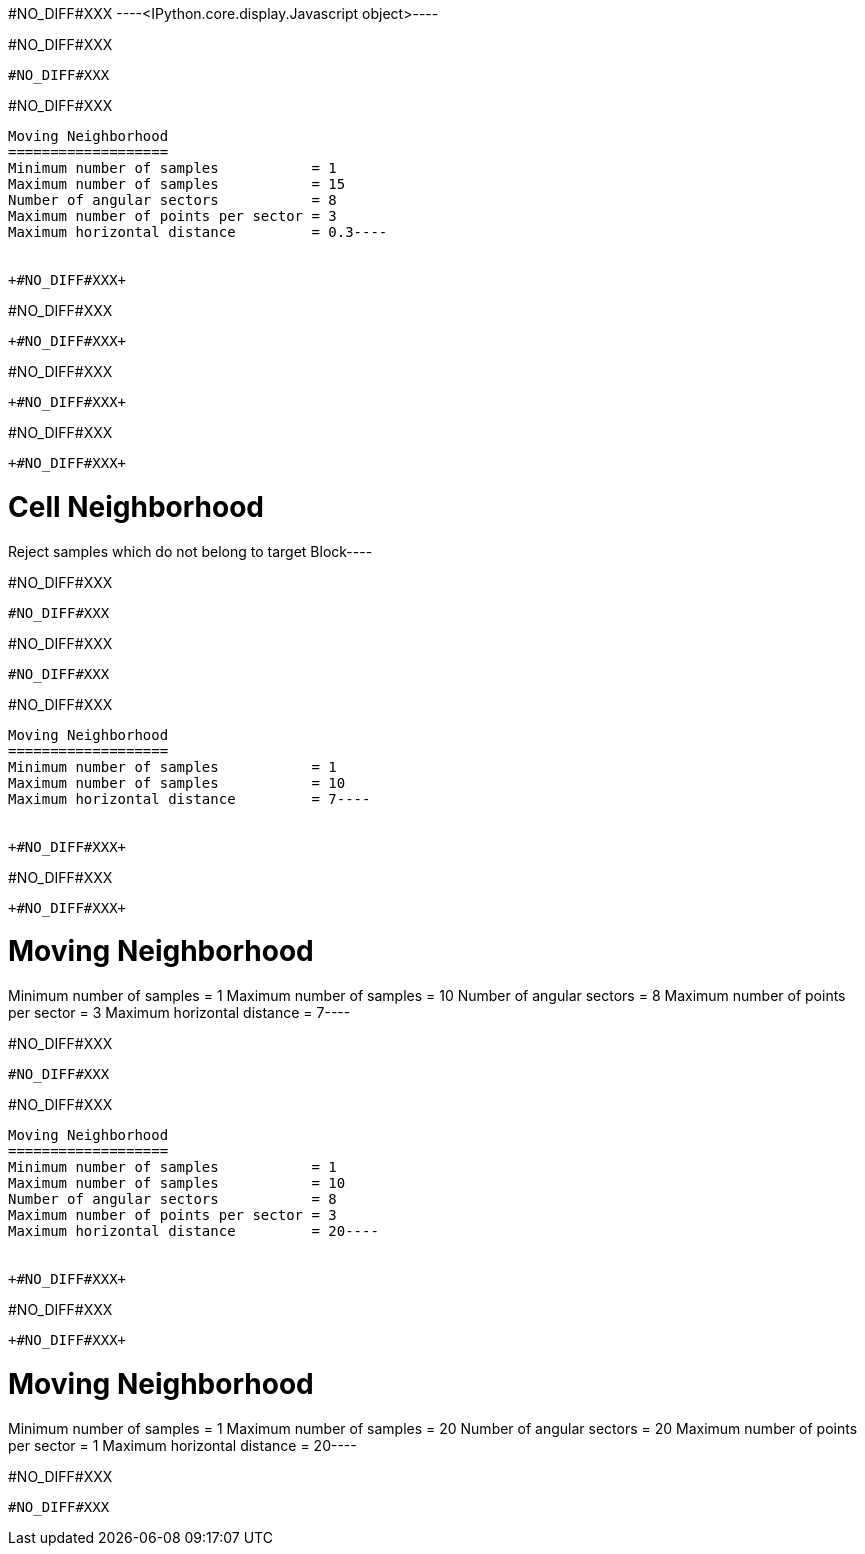 +#NO_DIFF#XXX+
----<IPython.core.display.Javascript object>----


+#NO_DIFF#XXX+
----
#NO_DIFF#XXX
----


+#NO_DIFF#XXX+
----
Moving Neighborhood
===================
Minimum number of samples           = 1
Maximum number of samples           = 15
Number of angular sectors           = 8
Maximum number of points per sector = 3
Maximum horizontal distance         = 0.3----


+#NO_DIFF#XXX+
----
#NO_DIFF#XXX
----


+#NO_DIFF#XXX+
----
#NO_DIFF#XXX
----


+#NO_DIFF#XXX+
----
#NO_DIFF#XXX
----


+#NO_DIFF#XXX+
----
Cell Neighborhood
=================
Reject samples which do not belong to target Block----


+#NO_DIFF#XXX+
----
#NO_DIFF#XXX
----


+#NO_DIFF#XXX+
----
#NO_DIFF#XXX
----


+#NO_DIFF#XXX+
----
Moving Neighborhood
===================
Minimum number of samples           = 1
Maximum number of samples           = 10
Maximum horizontal distance         = 7----


+#NO_DIFF#XXX+
----
#NO_DIFF#XXX
----


+#NO_DIFF#XXX+
----
Moving Neighborhood
===================
Minimum number of samples           = 1
Maximum number of samples           = 10
Number of angular sectors           = 8
Maximum number of points per sector = 3
Maximum horizontal distance         = 7----


+#NO_DIFF#XXX+
----
#NO_DIFF#XXX
----


+#NO_DIFF#XXX+
----
Moving Neighborhood
===================
Minimum number of samples           = 1
Maximum number of samples           = 10
Number of angular sectors           = 8
Maximum number of points per sector = 3
Maximum horizontal distance         = 20----


+#NO_DIFF#XXX+
----
#NO_DIFF#XXX
----


+#NO_DIFF#XXX+
----
Moving Neighborhood
===================
Minimum number of samples           = 1
Maximum number of samples           = 20
Number of angular sectors           = 20
Maximum number of points per sector = 1
Maximum horizontal distance         = 20----


+#NO_DIFF#XXX+
----
#NO_DIFF#XXX
----
